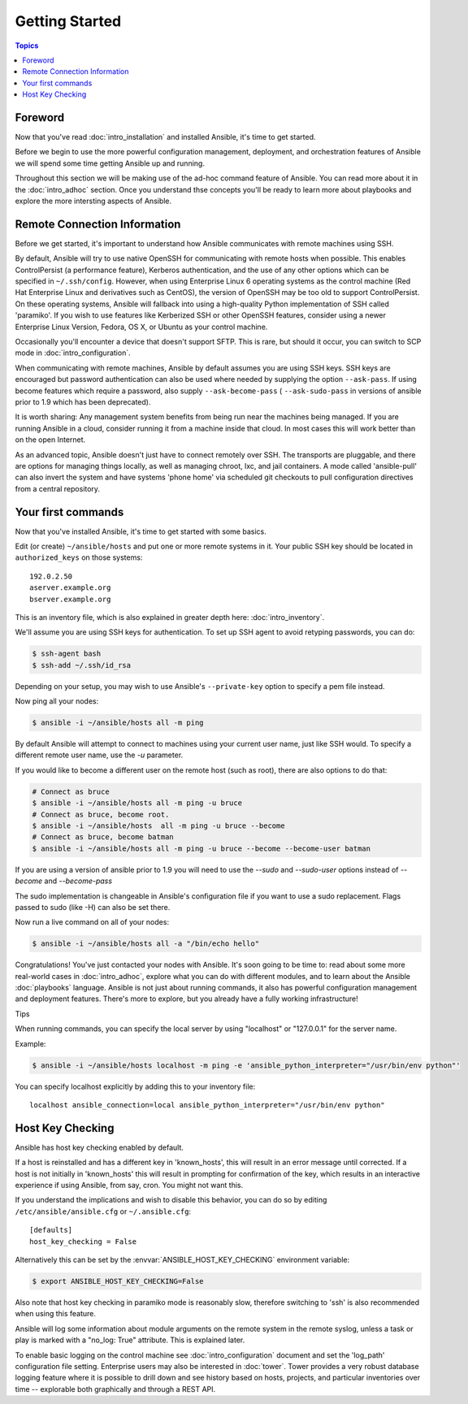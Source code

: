 Getting Started
===============

.. contents:: Topics

.. _gs_about:

Foreword
````````

Now that you've read :doc:`intro_installation` and installed Ansible, it's time to get
started.

Before we begin to use the more powerful configuration management, deployment,
and orchestration features of Ansible we will spend some time getting Ansible
up and running.

Throughout this section we will be making use of the ad-hoc command feature of
Ansible.  You can read more about it in the :doc:`intro_adhoc` section.  Once
you understand thse concepts you'll be ready to learn more about playbooks and
explore the more intersting aspects of Ansible.

.. _remote_connection_information:

Remote Connection Information
`````````````````````````````

Before we get started, it's important to understand how Ansible communicates with remote
machines using  SSH. 

By default, Ansible will try to use native OpenSSH for communicating with
remote hosts when possible.  This enables ControlPersist (a performance
feature), Kerberos authentication, and the use of any other options which can
be specified in ``~/.ssh/config``.  However, when using Enterprise Linux 6
operating systems as the control machine (Red Hat Enterprise Linux and
derivatives such as CentOS), the version of OpenSSH may be too old to support
ControlPersist. On these operating systems, Ansible will fallback into using a
high-quality Python implementation of SSH called 'paramiko'.  If you wish to
use features like Kerberized SSH or other OpenSSH features, consider using a
newer Enterprise Linux Version, Fedora, OS X, or Ubuntu as your control machine.


Occasionally you'll encounter a device that doesn't support SFTP. This is rare, but should it occur, you can switch to SCP mode in :doc:`intro_configuration`.

When communicating with remote machines, Ansible by default assumes you are
using SSH keys.  SSH keys are encouraged but password authentication can also
be used where needed by supplying the option ``--ask-pass``.  If using become
features which require a password, also supply ``--ask-become-pass`` (
``--ask-sudo-pass`` in versions of ansible prior to 1.9 which has been
deprecated).

It is worth sharing: Any management system benefits from being run near the
machines being managed. If you are running Ansible in a cloud, consider running
it from a machine inside that cloud.  In most cases this will work better than
on the open Internet.

As an advanced topic, Ansible doesn't just have to connect remotely over SSH.  The transports are pluggable, and there are options for managing things locally, as well as managing chroot, lxc, and jail containers.  A mode called 'ansible-pull' can also invert the system and have systems 'phone home' via scheduled git checkouts to pull configuration directives from a central repository.

.. _your_first_commands:

Your first commands
```````````````````

Now that you've installed Ansible, it's time to get started with some basics.

Edit (or create) ``~/ansible/hosts`` and put one or more remote systems in it. Your
public SSH key should be located in ``authorized_keys`` on those systems::

    192.0.2.50
    aserver.example.org
    bserver.example.org
   
   
This is an inventory file, which is also explained in greater depth here:  :doc:`intro_inventory`.

We'll assume you are using SSH keys for authentication.  To set up SSH agent to avoid retyping passwords, you can
do:

.. code-block:: bash

    $ ssh-agent bash
    $ ssh-add ~/.ssh/id_rsa

Depending on your setup, you may wish to use Ansible's ``--private-key`` option to specify a pem file instead.

Now ping all your nodes:

.. code-block:: bash

   $ ansible -i ~/ansible/hosts all -m ping

By default Ansible will attempt to connect to machines using your current user
name, just like SSH would.  To specify a different remote user name, use the
`-u` parameter.

If you would like to become a different user on the remote host (such as root), there are also options to do that:

.. code-block:: bash

    # Connect as bruce
    $ ansible -i ~/ansible/hosts all -m ping -u bruce
    # Connect as bruce, become root.
    $ ansible -i ~/ansible/hosts  all -m ping -u bruce --become
    # Connect as bruce, become batman
    $ ansible -i ~/ansible/hosts all -m ping -u bruce --become --become-user batman

If you are using a version of ansible prior to 1.9 you will need to use the `--sudo` and `--sudo-user` options instead of `--become` and `--become-pass`

The sudo implementation is changeable in Ansible's configuration file if you want to use a sudo
replacement.  Flags passed to sudo (like -H) can also be set there.

Now run a live command on all of your nodes:
  
.. code-block:: bash

   $ ansible -i ~/ansible/hosts all -a "/bin/echo hello"

Congratulations!  You've just contacted your nodes with Ansible.  It's
soon going to be time to: read about some more real-world cases in :doc:`intro_adhoc`, 
explore what you can do with different modules, and to learn about the Ansible
:doc:`playbooks` language.  Ansible is not just about running commands, it
also has powerful configuration management and deployment features.  There's more to
explore, but you already have a fully working infrastructure!

Tips

When running commands, you can specify the local server by using "localhost" or "127.0.0.1" for the server name.

Example:

.. code-block:: bash

    $ ansible -i ~/ansible/hosts localhost -m ping -e 'ansible_python_interpreter="/usr/bin/env python"'

You can specify localhost explicitly by adding this to your inventory file::

    localhost ansible_connection=local ansible_python_interpreter="/usr/bin/env python"

.. _a_note_about_host_key_checking:

Host Key Checking
`````````````````

Ansible has host key checking enabled by default.  

If a host is reinstalled and has a different key in 'known_hosts', this will result in an error message until corrected.  If a host is not initially in 'known_hosts' this will result in prompting for confirmation of the key, which results in an interactive experience if using Ansible, from say, cron.  You might not want this.

If you understand the implications and wish to disable this behavior, you can do so by editing ``/etc/ansible/ansible.cfg`` or ``~/.ansible.cfg``::

    [defaults]
    host_key_checking = False

Alternatively this can be set by the :envvar:`ANSIBLE_HOST_KEY_CHECKING` environment variable:

.. code-block:: bash

    $ export ANSIBLE_HOST_KEY_CHECKING=False

Also note that host key checking in paramiko mode is reasonably slow, therefore switching to 'ssh' is also recommended when using this feature.

.. _a_note_about_logging:

Ansible will log some information about module arguments on the remote system in the remote syslog, unless a task or play is marked with a "no_log: True" attribute. This is explained later.

To enable basic logging on the control machine see :doc:`intro_configuration` document and set the 'log_path' configuration file setting.  Enterprise users may also be interested in :doc:`tower`.  Tower provides a very robust database logging feature where it is possible to drill down and see history based on hosts, projects, and particular inventories over time -- explorable both graphically and through a REST API.

.. seealso::

   :doc:`intro_inventory`
       More information about inventory
   :doc:`intro_adhoc`
       Examples of basic commands
   :doc:`playbooks`
       Learning Ansible's configuration management language
   `Mailing List <http://groups.google.com/group/ansible-project>`_
       Questions? Help? Ideas?  Stop by the list on Google Groups
   `irc.freenode.net <http://irc.freenode.net>`_
       #ansible IRC chat channel

